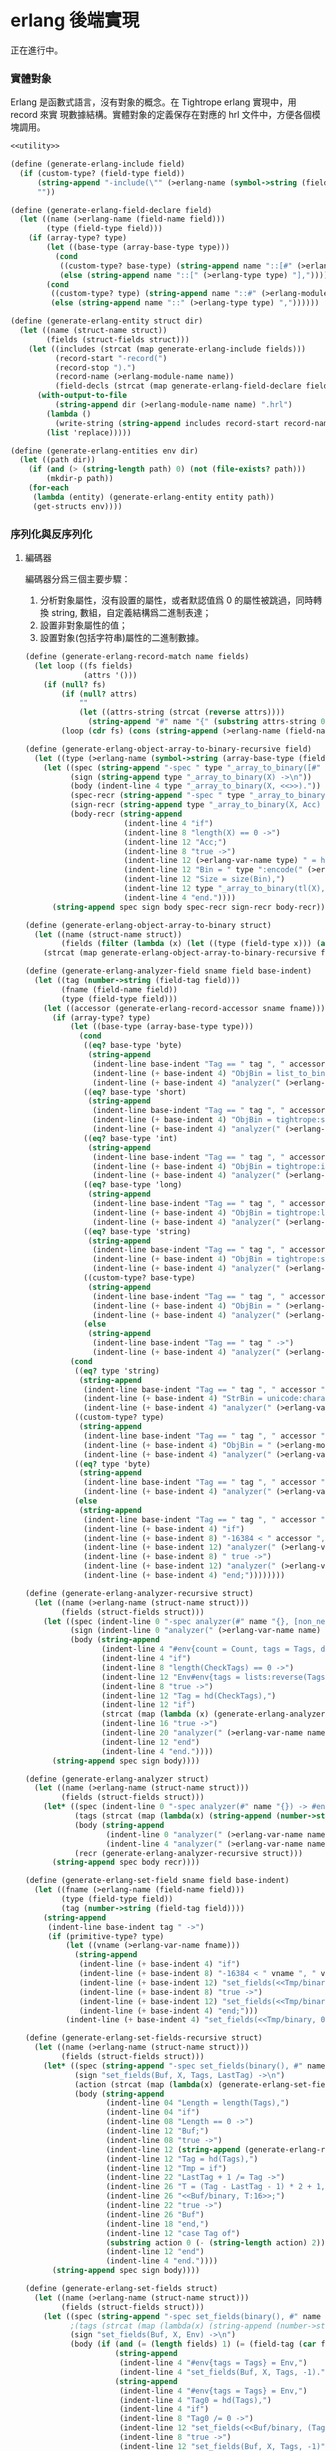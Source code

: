 * erlang 後端實現

正在進行中。

*** 實體對象
Erlang 是函數式語言，沒有對象的概念。在 Tightrope erlang 實現中，用 record 來實
現數據結構。實體對象的定義保存在對應的 hrl 文件中，方便各個模塊調用。

#+begin_src scheme :exports code :noweb yes :tangle /dev/shm/tightrope-build/erlang.scm
  <<utility>>

  (define (generate-erlang-include field)
    (if (custom-type? (field-type field))
        (string-append "-include(\"" (>erlang-name (symbol->string (field-type field))) ".hrl\").\n")
        ""))

  (define (generate-erlang-field-declare field)
    (let ((name (>erlang-name (field-name field)))
          (type (field-type field)))
      (if (array-type? type)
          (let ((base-type (array-base-type type)))
            (cond
             ((custom-type? base-type) (string-append name "::[#" (>erlang-module-name (symbol->string base-type)) "{}],"))
             (else (string-append name "::[" (>erlang-type type) "],"))))
          (cond
           ((custom-type? type) (string-append name "::#" (>erlang-module-name (symbol->string type)) "{},"))
           (else (string-append name "::" (>erlang-type type) ","))))))

  (define (generate-erlang-entity struct dir)
    (let ((name (struct-name struct))
          (fields (struct-fields struct)))
      (let ((includes (strcat (map generate-erlang-include fields)))
            (record-start "-record(")
            (record-stop ").")
            (record-name (>erlang-module-name name))
            (field-decls (strcat (map generate-erlang-field-declare fields))))
        (with-output-to-file
            (string-append dir (>erlang-module-name name) ".hrl")
          (lambda ()
            (write-string (string-append includes record-start record-name ", {" (substring field-decls 0 (- (string-length field-decls) 1)) "}" record-stop)))
          (list 'replace)))))

  (define (generate-erlang-entities env dir)
    (let ((path dir))
      (if (and (> (string-length path) 0) (not (file-exists? path)))
          (mkdir-p path))
      (for-each
       (lambda (entity) (generate-erlang-entity entity path))
       (get-structs env))))
#+end_src

*** 序列化與反序列化

**** 編碼器

編碼器分爲三個主要步驟：
1. 分析對象屬性，沒有設置的屬性，或者默認值爲 0 的屬性被跳過，同時轉換 string,
   數組，自定義結構爲二進制表達；
2. 設置非對象屬性的值；
3. 設置對象(包括字符串)屬性的二進制數據。

#+begin_src scheme :exports code :noweb no :tangle /dev/shm/tightrope-build/erlang.scm
  (define (generate-erlang-record-match name fields)
    (let loop ((fs fields)
               (attrs '()))
      (if (null? fs)
          (if (null? attrs)
              ""
              (let ((attrs-string (strcat (reverse attrs))))
                (string-append "#" name "{" (substring attrs-string 0 (- (string-length attrs-string) 2)) "}")))
          (loop (cdr fs) (cons (string-append (>erlang-name (field-name (car fs))) " = " (>erlang-var-name (field-name (car fs))) ", ") attrs)))))

  (define (generate-erlang-object-array-to-binary-recursive field)
    (let ((type (>erlang-name (symbol->string (array-base-type (field-type field))))))
      (let ((spec (string-append "-spec " type "_array_to_binary([#" type "{}]) -> binary().\n"))
            (sign (string-append type "_array_to_binary(X) ->\n"))
            (body (indent-line 4 type "_array_to_binary(X, <<>>)."))
            (spec-recr (string-append "-spec " type "_array_to_binary([#" type "{}], binary()) -> binary().\n"))
            (sign-recr (string-append type "_array_to_binary(X, Acc) ->\n"))
            (body-recr (string-append
                        (indent-line 4 "if")
                        (indent-line 8 "length(X) == 0 ->")
                        (indent-line 12 "Acc;")
                        (indent-line 8 "true ->")
                        (indent-line 12 (>erlang-var-name type) " = hd(X),")
                        (indent-line 12 "Bin = " type ":encode(" (>erlang-var-name type) "),")
                        (indent-line 12 "Size = size(Bin),")
                        (indent-line 12 type "_array_to_binary(tl(X), <<Acc/binary, Size:32, Bin/binary>>)")
                        (indent-line 4 "end."))))
        (string-append spec sign body spec-recr sign-recr body-recr))))

  (define (generate-erlang-object-array-to-binary struct)
    (let ((name (struct-name struct))
          (fields (filter (lambda (x) (let ((type (field-type x))) (and (array-type? type) (custom-type? (array-base-type type))))) (struct-fields struct))))
      (strcat (map generate-erlang-object-array-to-binary-recursive fields))))

  (define (generate-erlang-analyzer-field sname field base-indent)
    (let ((tag (number->string (field-tag field)))
          (fname (field-name field))
          (type (field-type field)))
      (let ((accessor (generate-erlang-record-accessor sname fname)))
        (if (array-type? type)
            (let ((base-type (array-base-type type)))
              (cond
               ((eq? base-type 'byte)
                (string-append
                 (indent-line base-indent "Tag == " tag ", " accessor " /= nil ->")
                 (indent-line (+ base-indent 4) "ObjBin = list_to_binary(" accessor "),")
                 (indent-line (+ base-indent 4) "analyzer(" (>erlang-var-name sname) ", tl(CheckTags), #env{count = Count + 1, tags = [" tag " | Tags], dtags = [" tag " | DTags], objbins = [ObjBin | ObjBins]});")))
               ((eq? base-type 'short)
                (string-append
                 (indent-line base-indent "Tag == " tag ", " accessor " /= nil ->")
                 (indent-line (+ base-indent 4) "ObjBin = tightrope:short_array_to_binary(" accessor "),")
                 (indent-line (+ base-indent 4) "analyzer(" (>erlang-var-name sname) ", tl(CheckTags), #env{count = Count + 1, tags = [" tag " | Tags], dtags = [" tag " | DTags], objbins = [ObjBin | ObjBins]});")))
               ((eq? base-type 'int)
                (string-append
                 (indent-line base-indent "Tag == " tag ", " accessor " /= nil ->")
                 (indent-line (+ base-indent 4) "ObjBin = tightrope:int_array_to_binary(" accessor "),")
                 (indent-line (+ base-indent 4) "analyzer(" (>erlang-var-name sname) ", tl(CheckTags), #env{count = Count + 1, tags = [" tag " | Tags], dtags = [" tag " | DTags], objbins = [ObjBin | ObjBins]});")))
               ((eq? base-type 'long)
                (string-append
                 (indent-line base-indent "Tag == " tag ", " accessor " /= nil ->")
                 (indent-line (+ base-indent 4) "ObjBin = tightrope:long_array_to_binary(" accessor "),")
                 (indent-line (+ base-indent 4) "analyzer(" (>erlang-var-name sname) ", tl(CheckTags), #env{count = Count + 1, tags = [" tag " | Tags], dtags = [" tag " | DTags], objbins = [ObjBin | ObjBins]});")))
               ((eq? base-type 'string)
                (string-append
                 (indent-line base-indent "Tag == " tag ", " accessor " /= nil ->")
                 (indent-line (+ base-indent 4) "ObjBin = tightrope:string_array_to_binary(" accessor "),")
                 (indent-line (+ base-indent 4) "analyzer(" (>erlang-var-name sname) ", tl(CheckTags), #env{count = Count + 1, tags = [" tag " | Tags], dtags = [" tag " | DTags], objbins = [ObjBin | ObjBins]});")))
               ((custom-type? base-type)
                (string-append
                 (indent-line base-indent "Tag == " tag ", " accessor " /= nil ->")
                 (indent-line (+ base-indent 4) "ObjBin = " (>erlang-name (symbol->string base-type)) "_array_to_binary(" accessor "),")
                 (indent-line (+ base-indent 4) "analyzer(" (>erlang-var-name sname) ", tl(CheckTags), #env{count = Count + 1, tags = [" tag " | Tags], dtags = [" tag " | DTags], objbins = [ObjBin | ObjBins]});")))
               (else
                (string-append
                 (indent-line base-indent "Tag == " tag " ->")
                 (indent-line (+ base-indent 4) "analyzer(" (>erlang-var-name sname) ", tl(CheckTags), Env);")))))
            (cond
             ((eq? type 'string)
              (string-append
               (indent-line base-indent "Tag == " tag ", " accessor " /= nil ->")
               (indent-line (+ base-indent 4) "StrBin = unicode:characters_to_binary(" accessor "),")
               (indent-line (+ base-indent 4) "analyzer(" (>erlang-var-name sname) ", tl(CheckTags), #env{count = Count + 1, tags = [" tag " | Tags], dtags = [" tag " | DTags], objbins = [StrBin | ObjBins]});")))
             ((custom-type? type)
              (string-append
               (indent-line base-indent "Tag == " tag ", " accessor " /= nil ->")
               (indent-line (+ base-indent 4) "ObjBin = " (>erlang-module-name (symbol->string type)) ":encode(" accessor "),")
               (indent-line (+ base-indent 4) "analyzer(" (>erlang-var-name sname) ", tl(CheckTags), #env{count = Count + 1, tags = [" tag " | Tags], dtags = [" tag " | DTags], objbins = [ObjBin | ObjBins]});")))
             ((eq? type 'byte)
              (string-append
               (indent-line base-indent "Tag == " tag ", " accessor " /= 0 ->")
               (indent-line (+ base-indent 4) "analyzer(" (>erlang-var-name sname) ", tl(CheckTags), Env#env{count = Count + 1, tags = [" tag " | Tags]});")))
             (else
              (string-append
               (indent-line base-indent "Tag == " tag ", " accessor " /= 0 ->")
               (indent-line (+ base-indent 4) "if")
               (indent-line (+ base-indent 8) "-16384 < " accessor ", " accessor " < 16383 ->")
               (indent-line (+ base-indent 12) "analyzer(" (>erlang-var-name sname) ", tl(CheckTags), Env#env{count = Count + 1, tags = [" tag " | Tags], dtags = [" tag " | DTags]});")
               (indent-line (+ base-indent 8) " true ->")
               (indent-line (+ base-indent 12) "analyzer(" (>erlang-var-name sname) ", tl(CheckTags), Env#env{count = Count + 1, tags = [" tag " | Tags]})")
               (indent-line (+ base-indent 4) "end;"))))))))

  (define (generate-erlang-analyzer-recursive struct)
    (let ((name (>erlang-name (struct-name struct)))
          (fields (struct-fields struct)))
      (let ((spec (indent-line 0 "-spec analyzer(#" name "{}, [non_neg_integer()], #env{}) -> #env{}."))
            (sign (indent-line 0 "analyzer(" (>erlang-var-name name) ", CheckTags, Env) ->"))
            (body (string-append
                   (indent-line 4 "#env{count = Count, tags = Tags, dtags = DTags, objbins = ObjBins} = Env,")
                   (indent-line 4 "if")
                   (indent-line 8 "length(CheckTags) == 0 ->")
                   (indent-line 12 "Env#env{tags = lists:reverse(Tags), dtags = lists:reverse(DTags), objbins = lists:reverse(ObjBins)};")
                   (indent-line 8 "true ->")
                   (indent-line 12 "Tag = hd(CheckTags),")
                   (indent-line 12 "if")
                   (strcat (map (lambda (x) (generate-erlang-analyzer-field name x 16)) fields))
                   (indent-line 16 "true ->")
                   (indent-line 20 "analyzer(" (>erlang-var-name name) ", tl(CheckTags), Env)")
                   (indent-line 12 "end")
                   (indent-line 4 "end."))))
        (string-append spec sign body))))

  (define (generate-erlang-analyzer struct)
    (let ((name (>erlang-name (struct-name struct)))
          (fields (struct-fields struct)))
      (let* ((spec (indent-line 0 "-spec analyzer(#" name "{}) -> #env{}."))
             (tags (strcat (map (lambda(x) (string-append (number->string (field-tag x)) ", ")) fields)))
             (body (string-append
                    (indent-line 0 "analyzer(" (>erlang-var-name name) ") ->")
                    (indent-line 4 "analyzer(" (>erlang-var-name name) ", [" (if (> (string-length tags) 1) (substring tags 0 (- (string-length tags) 2)) "") "], #env{count = 0, tags = [], dtags = [], objbins = []}).")))
             (recr (generate-erlang-analyzer-recursive struct)))
        (string-append spec body recr))))

  (define (generate-erlang-set-field sname field base-indent)
    (let ((fname (>erlang-name (field-name field)))
          (type (field-type field))
          (tag (number->string (field-tag field))))
      (string-append
       (indent-line base-indent tag " ->")
       (if (primitive-type? type)
           (let ((vname (>erlang-var-name fname)))
             (string-append
              (indent-line (+ base-indent 4) "if")
              (indent-line (+ base-indent 8) "-16384 < " vname ", " vname " < 16383 ->")
              (indent-line (+ base-indent 12) "set_fields(<<Tmp/binary, ((" vname " + 1) * 2):16>>, X, tl(Tags), Tag);")
              (indent-line (+ base-indent 8) "true ->")
              (indent-line (+ base-indent 12) "set_fields(<<Tmp/binary, 0:16>>, X, tl(Tags), Tag)")
              (indent-line (+ base-indent 4) "end;")))
           (indent-line (+ base-indent 4) "set_fields(<<Tmp/binary, 0:16>>, X, tl(Tags), Tag);")))))

  (define (generate-erlang-set-fields-recursive struct)
    (let ((name (>erlang-name (struct-name struct)))
          (fields (struct-fields struct)))
      (let* ((spec (string-append "-spec set_fields(binary(), #" name "{}, [non_neg_integer()], integer()) -> binary().\n"))
             (sign "set_fields(Buf, X, Tags, LastTag) ->\n")
             (action (strcat (map (lambda(x) (generate-erlang-set-field name x 16)) fields)))
             (body (string-append
                    (indent-line 04 "Length = length(Tags),")
                    (indent-line 04 "if")
                    (indent-line 08 "Length == 0 ->")
                    (indent-line 12 "Buf;")
                    (indent-line 08 "true ->")
                    (indent-line 12 (string-append (generate-erlang-record-match name (primitive-fields fields)) " = X,"))
                    (indent-line 12 "Tag = hd(Tags),")
                    (indent-line 12 "Tmp = if")
                    (indent-line 22 "LastTag + 1 /= Tag ->")
                    (indent-line 26 "T = (Tag - LastTag - 1) * 2 + 1,")
                    (indent-line 26 "<<Buf/binary, T:16>>;")
                    (indent-line 22 "true ->")
                    (indent-line 26 "Buf")
                    (indent-line 18 "end,")
                    (indent-line 12 "case Tag of")
                    (substring action 0 (- (string-length action) 2))
                    (indent-line 12 "end")
                    (indent-line 4 "end."))))
        (string-append spec sign body))))

  (define (generate-erlang-set-fields struct)
    (let ((name (>erlang-name (struct-name struct)))
          (fields (struct-fields struct)))
      (let ((spec (string-append "-spec set_fields(binary(), #" name "{}, #env{}) -> binary().\n"))
            ;(tags (strcat (map (lambda(x) (string-append (number->string (field-tag x)) ", ")) fields)))
            (sign "set_fields(Buf, X, Env) ->\n")
            (body (if (and (= (length fields) 1) (= (field-tag (car fields)) 0))
                      (string-append
                       (indent-line 4 "#env{tags = Tags} = Env,")
                       (indent-line 4 "set_fields(Buf, X, Tags, -1)."))
                      (string-append
                       (indent-line 4 "#env{tags = Tags} = Env,")
                       (indent-line 4 "Tag0 = hd(Tags),")
                       (indent-line 4 "if")
                       (indent-line 8 "Tag0 /= 0 ->")
                       (indent-line 12 "set_fields(<<Buf/binary, (Tag0 * 2 + 1):16>>, X, Tags, 0);")
                       (indent-line 8 "true ->")
                       (indent-line 12 "set_fields(Buf, X, Tags, -1)")
                       (indent-line 4 "end."))))
            (recr (generate-erlang-set-fields-recursive struct)))
        (string-append spec sign body recr))))

  (define (generate-erlang-set-data-action name field base-indent)
    (let ((fname (>erlang-name (field-name field)))
          (vname (>erlang-var-name (field-name field)))
          (type (field-type field))
          (tag (number->string (field-tag field))))
      (string-append
       (indent-line base-indent tag " ->")
       (if (array-type? type)
           (string-append
            (indent-line (+ base-indent 4) "ObjBin = hd(ObjBins),")
            (indent-line (+ base-indent 4) "Size = size(ObjBin),")
            (indent-line (+ base-indent 4) "set_data(<<Buf/binary, Size:32, ObjBin/binary>>, X, tl(DTags), tl(ObjBins));"))
           (cond
            ((eq? type 'short)
             (string-append
              (indent-line (+ base-indent 4) (generate-erlang-record-match name (list field)) " = X,")
              (indent-line (+ base-indent 4) "set_data(<<Buf/binary, 2:32, " vname ":16>>, X, tl(DTags), ObjBins);")))
            ((eq? type 'int)
             (string-append
              (indent-line (+ base-indent 4) (generate-erlang-record-match name (list field)) " = X,")
              (indent-line (+ base-indent 4) "set_data(<<Buf/binary, 4:32, " vname ":32>>, X, tl(DTags), ObjBins);")))
            ((eq? type 'long)
             (string-append
              (indent-line (+ base-indent 4) (generate-erlang-record-match name (list field)) " = X,")
              (indent-line (+ base-indent 4) "set_data(<<Buf/binary, 8:32, " vname ":64>>, X, tl(DTags), ObjBins);")))
            ((eq? type 'string)
             (string-append
              (indent-line (+ base-indent 4) "StrBin = hd(ObjBins),")
              (indent-line (+ base-indent 4) "Size = size(StrBin),")
              (indent-line (+ base-indent 4) "set_data(<<Buf/binary, Size:32, StrBin/binary>>, X, tl(DTags), tl(ObjBins));")))
            ((custom-type? type)
             (string-append
              (indent-line (+ base-indent 4) "ObjBin = hd(ObjBins),")
              (indent-line (+ base-indent 4) "Size = size(ObjBin),")
              (indent-line (+ base-indent 4) "set_data(<<Buf/binary, Size:32, ObjBin/binary>>, X, tl(DTags), tl(ObjBins));")))
            (else (indent-line (+ base-indent 4) "set_data(Buf, X, tl(DTags), tl(ObjBins));")))))))

  (define (generate-erlang-set-data-recursive struct)
    (let ((name (>erlang-name (struct-name struct)))
          (fields (struct-fields struct)))
      (let* ((spec (indent-line 0 "-spec set_data(binary(), #" name "{}, [non_neg_integer()], [binary()]) -> binary()."))
             (sign "set_data(Buf, X, DTags, ObjBins) ->\n")
             (action (strcat (map (lambda(x) (generate-erlang-set-data-action name x 16)) (filter (lambda (x) (not (eq? 'byte (field-type x)))) fields))))
             (body (string-append
                    (indent-line 04 "Length = length(DTags),")
                    (indent-line 04 "if")
                    (indent-line 08 "Length == 0 ->")
                    (indent-line 12 "Buf;")
                    (indent-line 08 "true ->")
                    (indent-line 12 "Tag = hd(DTags),")
                    (indent-line 12 "case Tag of")
                    (substring action 0 (- (string-length action) 2))
                    (indent-line 12 "end")
                    (indent-line 4 "end."))))
        (string-append spec sign body))))

  (define (generate-erlang-set-data struct)
    (let ((name (>erlang-name (struct-name struct)))
          (fields (struct-fields struct)))
      (let ((spec (indent-line 0 "-spec set_data(binary(), #" name "{}, #env{}) -> binary()."))
            (sign (indent-line 0 "set_data(Buf, X, #env{dtags = DTags, objbins = ObjBins}) ->"))
            (body (indent-line 4 "set_data(Buf, X, DTags, ObjBins)."))
            (recr (generate-erlang-set-data-recursive struct)))
        (string-append spec sign body recr))))

  (define (generate-erlang-encoder struct)
    (let* ((name (>erlang-name (struct-name struct)))
           (fields (struct-fields struct))
           (none-byte-type-count (length (filter (lambda (x) (not (eq? 'byte (field-type x)))) fields))))
      (let ((object-array-to-binary (generate-erlang-object-array-to-binary struct))
            (analyzer (generate-erlang-analyzer struct))
            (set-fields (generate-erlang-set-fields struct))
            (set-data (if (> none-byte-type-count 0) (generate-erlang-set-data struct) ""))
            (spec (string-append "-spec encode(#" name "{}) -> binary().\n"))
            (sign "encode(X) ->\n")
            (body (string-append
                   (indent-line 4 "Env = analyzer(X),")
                   (indent-line 4 "Count0 = tightrope:adjust_count_for_tag_0(Env),")
                   (indent-line 4 "Count1 = tightrope:adjust_count_for_missed_tags(Env#env{count = Count0}),")
                   (indent-line 4 "NewEnv = Env#env{count = Count1},")
                   (if (> none-byte-type-count 0)
                       (string-append
                        (indent-line 4 "Buf = set_fields(<<Count0:16>>, X, NewEnv),")
                        (indent-line 4 "set_data(Buf, X, NewEnv)."))
                       (indent-line 4 "set_fields(<<Count0:16>>, X, NewEnv).")))))
        (string-append object-array-to-binary analyzer set-fields set-data spec sign body))))

  (define (generate-erlang-encoder-zero-pack struct)
    (let ((name (>erlang-name (struct-name struct)))
          (fields (struct-fields struct)))
      (let ((spec (string-append "-spec encode0pack(#" name "{}) -> binary().\n"))
            (sign "encode0pack(X) ->\n")
            (body (indent-line 4 "zeropack:pack(encode(X)).")))
        (string-append spec sign body))))
#+end_src

**** 解碼器

#+begin_src scheme :exports code :noweb yes :tangle /dev/shm/tightrope-build/erlang.scm
  (define (generate-erlang-decoder struct)
    (let ((name (>erlang-name (struct-name struct)))
          (fields (struct-fields struct)))
      (let ((spec (string-append "-spec decode(binary()) -> #" name "{}.\n"))
            (sign "decode(X) ->\n")
            (body (indent-line 4 "#" name "{}.")))
        (string-append spec sign body))))

  (define (generate-erlang-decoder-zero-pack struct)
    (let ((name (>erlang-name (struct-name struct)))
          (fields (struct-fields struct)))
      (let ((spec (string-append "-spec decode0pack(binary()) -> #" name "{}.\n"))
            (sign "decode0pack(X) ->\n")
            (body (indent-line 4 "decode(zeropack:unpack(X)).")))
        (string-append spec sign body))))
#+end_src

**** 主體

序列化和反序列化的代碼都放置在對應的 erl 文件中。一些運行時的輔助函數放置在
tightrope.erl 和 tightrope.hrl 文件中。

#+begin_src scheme :exports code :noweb no :tangle /dev/shm/tightrope-build/erlang.scm
  (define (generate-erlang-tightrope-runtime dir)
    (with-output-to-file
        (string-append dir "tightrope.hrl")
      (lambda ()
        (write-string "-record(env, {count :: non_neg_integer(), tags :: [non_neg_integer()], dtags :: [non_neg_integer()], objbins :: [binary()]})."))
      (list 'replace))
    (with-output-to-file
        (string-append dir "tightrope.erl")
      (lambda ()
        (write-string "-module(tightrope).

  -export([adjust_count_for_tag_0/1, adjust_count_for_missed_tags/1, short_array_to_binary/1, int_array_to_binary/1, long_array_to_binary/1, string_array_to_binary/1]).

  -include(\"tightrope.hrl\").

  -spec adjust_count_for_tag_0(#env{}) -> non_neg_integer().

  adjust_count_for_tag_0(#env{count = Count, tags = Tags}) ->
      if
          Count /= 0, hd(Tags) /= 0 ->
              Count + 1;
          true ->
              Count
      end.

  -spec adjust_count_for_missed_tags(#env{}) -> non_neg_integer().

  adjust_count_for_missed_tags(#env{count = Count, tags = Tags}) ->
      if length(Tags) == 1 ->
              Count;
         true ->
              adjust_count_for_missed_tags(length(Tags), Tags, Count)
      end.

  -spec adjust_count_for_missed_tags(non_neg_integer(), [non_neg_integer()], non_neg_integer()) -> non_neg_integer().

  adjust_count_for_missed_tags(Idx, Tags, Count) ->
      if
          Idx == 1 ->
              Count;
          true ->
              PreTag = lists:nth(Idx - 1, Tags),
              NextTag = lists:nth(Idx, Tags),
              if
                  PreTag + 1 =/= NextTag ->
                      adjust_count_for_missed_tags(Idx - 1, Tags, Count + 1);
                  true ->
                      adjust_count_for_missed_tags(Idx - 1, Tags, Count)
              end
      end.

  -spec short_array_to_binary([integer()]) -> binary().

  short_array_to_binary(X) ->
      short_array_to_binary(X, <<>>).

  -spec short_array_to_binary([integer()], binary()) -> binary().

  short_array_to_binary(X, Acc) ->
      if
          length(X) == 0 ->
              Size = size(Acc),
              <<Size:32, Acc/binary>>;
          true ->
              Y = hd(X),
              short_array_to_binary(tl(X), <<Acc/binary, Y:16>>)
      end.

  -spec int_array_to_binary([integer()]) -> binary().

  int_array_to_binary(X) ->
      int_array_to_binary(X, <<>>).

  -spec int_array_to_binary([integer()], binary()) -> binary().

  int_array_to_binary(X, Acc) ->
      if
          length(X) == 0 ->
              Size = size(Acc),
              <<Size:32, Acc/binary>>;
          true ->
              Y = hd(X),
              int_array_to_binary(tl(X), <<Acc/binary, Y:32>>)
      end.

  -spec long_array_to_binary([integer()]) -> binary().

  long_array_to_binary(X) ->
      long_array_to_binary(X, <<>>).

  -spec long_array_to_binary([integer()], binary()) -> binary().

  long_array_to_binary(X, Acc) ->
      if
          length(X) == 0 ->
              Size = size(Acc),
              <<Size:32, Acc/binary>>;
          true ->
              Y = hd(X),
              long_array_to_binary(tl(X), <<Acc/binary, Y:64>>)
      end.

  -spec string_array_to_binary([string()]) -> binary().

  string_array_to_binary(X) ->
      string_array_to_binary(X, <<>>).

  -spec string_array_to_binary([string()], binary()) -> binary().

  string_array_to_binary(X, Acc) ->
      if
          length(X) == 0 ->
              Size = size(Acc),
              <<Size:32, Acc/binary>>;
          true ->
              Y = unicode:characters_to_binary(hd(X)),
              Size = size(Y),
              string_array_to_binary(tl(X), <<Acc/binary, Size:32, Y/binary>>)
      end."))
      (list 'replace)))

  (define (generate-erlang-serial env struct dir)
    (let ((name (>erlang-name (struct-name struct)))
          (fields (struct-fields struct)))
      (let ((module-declare (string-append "-module(" (>erlang-module-name name) ").\n"))
            (export "-export([encode/1, encode0pack/1, decode/1, decode0pack/1]).\n")
            (includes (string-append "-include(\"tightrope.hrl\").\n" "-include(\"" name ".hrl\").\n"))
            (encode-function (generate-erlang-encoder struct))
            (encode-zero-pack-function (generate-erlang-encoder-zero-pack struct))
            (decode-function (generate-erlang-decoder struct))
            (decode-zero-pack-function (generate-erlang-decoder-zero-pack struct)))
        (with-output-to-file
            (string-append dir (>erlang-module-name name) ".erl")
          (lambda ()
            (write-string (string-append module-declare export includes encode-function encode-zero-pack-function decode-function decode-zero-pack-function)))
          (list 'replace)))))

  (define (generate-erlang-serials env dir)
    (let ((path dir))
      (if (and (> (string-length path) 0) (not (file-exists? path)))
          (mkdir-p path))
      (generate-erlang-tightrope-runtime path)
      (generate-erlang-zero-pack env dir)
      (for-each
       (lambda (entity) (generate-erlang-serial env entity path))
       (get-structs env))))
#+end_src

*** 壓縮和解壓
Tightrope 會在生成壓縮和解壓的 Erlang 代碼。
#+begin_src scheme :exports code :tangle /dev/shm/tightrope-build/erlang.scm
  (define (generate-erlang-zero-pack env dir)
    (let ((path dir)
          (src "-module(zeropack).

  -export([pack/1, unpack/1]).

  -spec pack(binary()) -> binary().

  pack(X) when is_binary(X) ->
      Size = size(X),
      Rem = Size rem 8,
      Tmp = if
                Rem /= 0 ->
                    R = Size rem 8,
                    Padding = binary:copy(<<0>>, 8 - R),
                    pack(<<X/binary, Padding/binary>>, <<>>, 0, <<>>, 0);
                true ->
                    pack(X, <<>>, 0, <<>>, 0)
            end,
      TmpSize = size(Tmp),
      if
          Size rem TmpSize > 0 ->
              <<((Size div TmpSize) + 1):8, Tmp/binary>>;
          true ->
              <<(Size div TmpSize):8, Tmp/binary>>
      end.

  -spec pack(binary(), binary(), non_neg_integer(), binary(), non_neg_integer()) -> binary().

  pack(Src, Dst, FFCnt, FFBuf, OOCnt) ->
      if
          size(Src) == 0 ->
              if
                  FFCnt > 0 ->
                      <<Dst/binary, 16#FF, FFCnt:8, FFBuf/binary>>;
                  OOCnt > 0 ->
                      <<Dst/binary, 0, OOCnt:8>>;
                  true ->
                      Dst
              end;
          true ->
              <<Group:8/binary, Rest/binary>> = Src,
              Bitmap = calc_bitmap(Group),
              case Bitmap of
                  0 ->
                      Tmp = if
                                FFCnt > 0 ->
                                    <<16#FF:8, FFCnt:8, FFBuf/binary>>;
                                true ->
                                    <<>>
                            end,
                      if
                          OOCnt == 0 ->
                              pack(Rest, <<Dst/binary, Tmp/binary>>, 0, <<>>, 1);
                          OOCnt == 16#FF ->
                              pack(Rest, <<Dst/binary, Tmp/binary, 0, OOCnt:8>>, 0, <<>>, 1);
                          true ->
                              pack(Rest, <<Dst/binary, Tmp/binary>>, 0, <<>>, OOCnt + 1)
                      end;
                  16#FF ->
                      Tmp = if
                                OOCnt > 0 ->
                                    <<0, OOCnt:8>>;
                                true ->
                                    <<>>
                            end,
                      if
                          FFCnt == 0 ->
                              pack(Rest, <<Dst/binary, Tmp/binary>>, 1, <<Group/binary>>, 0);
                          FFCnt == 16#FF ->
                              pack(Rest, <<Dst/binary, Tmp/binary, 16#FF, FFCnt:8, FFBuf/binary>>, 1, <<Group/binary>>, 0);
                          true ->
                              pack(Rest, <<Dst/binary, Tmp/binary>>, FFCnt + 1, <<FFBuf/binary, Group/binary>>, 0)
                      end;
                  _ ->
                      Zipped = zip(Group),
                      if
                          FFCnt > 0 ->
                              pack(Rest, <<Dst/binary, 16#FF, FFCnt:8, FFBuf/binary, Bitmap:8, Zipped/binary>>, 0, <<>>, OOCnt);
                          OOCnt > 0 ->
                              pack(Rest, <<Dst/binary, 0, OOCnt:8, Bitmap:8, Zipped/binary>>, FFCnt, FFBuf, 0);
                          true ->
                              pack(Rest, <<Dst/binary, Bitmap:8, Zipped/binary>>, FFCnt, FFBuf, OOCnt)
                      end
              end
      end.

  -spec calc_bitmap(binary()) -> non_neg_integer().

  calc_bitmap(X) ->
      calc_bitmap(binary_to_list(X), 0).

  -spec calc_bitmap([byte()], non_neg_integer()) -> non_neg_integer().

  calc_bitmap(X, Bitmap) ->
      Length = length(X),
      if
          Length == 0 ->
              Bitmap;
          true ->
              if
                  hd(X) /= 0 ->
                      calc_bitmap(tl(X), Bitmap bor (1 bsl (Length - 1)));
                  true ->
                      calc_bitmap(tl(X), Bitmap)
              end
      end.

  -spec zip(binary()) -> binary().

  zip(X) ->
      zip(binary_to_list(X), <<>>).

  -spec zip([byte()], binary()) -> binary().

  zip(X, Acc) ->
      if
          length(X) == 0 ->
              Acc;
          true ->
              Head = hd(X),
              if
                  Head == 0 ->
                      zip(tl(X), Acc);
                  true ->
                      zip(tl(X), <<Acc/binary, Head:8>>)
              end
      end.

  -spec unpack(binary()) -> binary().

  unpack(X) when is_binary(X) ->
      <<_:8, Buffer/binary>> = X,
      unpack(Buffer, <<>>).

  -spec unpack(binary(), binary()) -> binary().

  unpack(Src, Dst) ->
      if
          size(Src) == 0 ->
              Dst;
          true ->
              <<Head:8, Rest/binary>> = Src,
              case Head of
                  0 ->
                      <<Cnt:8, R/binary>> = Rest,
                      Padding = binary:copy(<<0,0,0,0,0,0,0,0>>, Cnt),
                      unpack(R, <<Dst/binary, Padding/binary>>);
                  16#FF ->
                      <<Cnt:8, RR/binary>> = Rest,
                      Length = Cnt * 8,
                      <<Data:Length/binary, R/binary>> = RR,
                      unpack(R, <<Dst/binary, Data/binary>>);
                  _ ->
                      Cnt = calc_bitmap_count(Head),
                      <<Data:Cnt/binary, R/binary>> = Rest,
                      Expanded = expand_bitmap(Head, Data),
                      unpack(R, <<Dst/binary, Expanded/binary>>)
              end
      end.

  -spec calc_bitmap_count(byte()) -> non_neg_integer().

  calc_bitmap_count(X) ->
      calc_bitmap_count(X, 8, 0).

  -spec calc_bitmap_count(byte(), non_neg_integer(), non_neg_integer()) -> non_neg_integer().

  calc_bitmap_count(X, Loop, Acc) ->
      if
          Loop == 0 ->
              Acc;
          true ->
              if
                  X band (1 bsl (Loop - 1)) > 0 ->
                      calc_bitmap_count(X, Loop - 1, Acc + 1);
                  true ->
                      calc_bitmap_count(X, Loop - 1, Acc)
              end
      end.

  -spec expand_bitmap(byte(), binary()) -> binary().

  expand_bitmap(X, Data) ->
      expand_bitmap(X, binary_to_list(Data), 8, <<>>).

  -spec expand_bitmap(byte(), [byte()], non_neg_integer(), binary()) -> binary().

  expand_bitmap(X, Data, Loop, Dest) ->
      if
          Loop == 0 ->
              Dest;
          true ->
              if
                  X band (1 bsl (Loop - 1)) > 0 ->
                      Byte = hd(Data),
                      expand_bitmap(X, tl(Data), Loop - 1, <<Dest/binary, Byte:8>>);
                  true ->
                      expand_bitmap(X, Data, Loop - 1, <<Dest/binary, 0>>)
              end
      end.
  "))
      (if (and (> (string-length path) 0) (not (file-exists? path)))
          (mkdir-p path))
      (with-output-to-file
          (string-append path "zeropack.erl")
        (lambda ()
          (write-string src))
        (list 'replace))))
#+end_src
*** 輔助函數
#+begin_src scheme :noweb-ref utility
  (define (>erlang-name name)
    (let loop ((src (map char-downcase (string->list name)))
               (dst '()))
      (if (null? src)
          (list->string (reverse dst))
          (let ((chr (car src))
                (rest (cdr src)))
            (if (eq? chr #\-)
                (loop rest (cons #\_ dst))
                (loop rest (cons chr dst)))))))

  (define (>erlang-module-name name)
    (>erlang-name name))

  (define (>erlang-var-name name)
    (let ((l (string->list (>erlang-name name))))
      (list->string (cons (char-upcase (car l)) (cdr l)))))

  (define (>erlang-type type)
    (case type
      ((byte) "byte()")
      ((short) "integer()")
      ((int) "integer()")
      ((long) "integer()")
      ((string) "string()")
      (else "integer()")))

  (define (generate-erlang-record-accessor sname fname)
    (string-append (>erlang-var-name sname) "#" (>erlang-name sname) "." (>erlang-name fname)))
#+end_src
